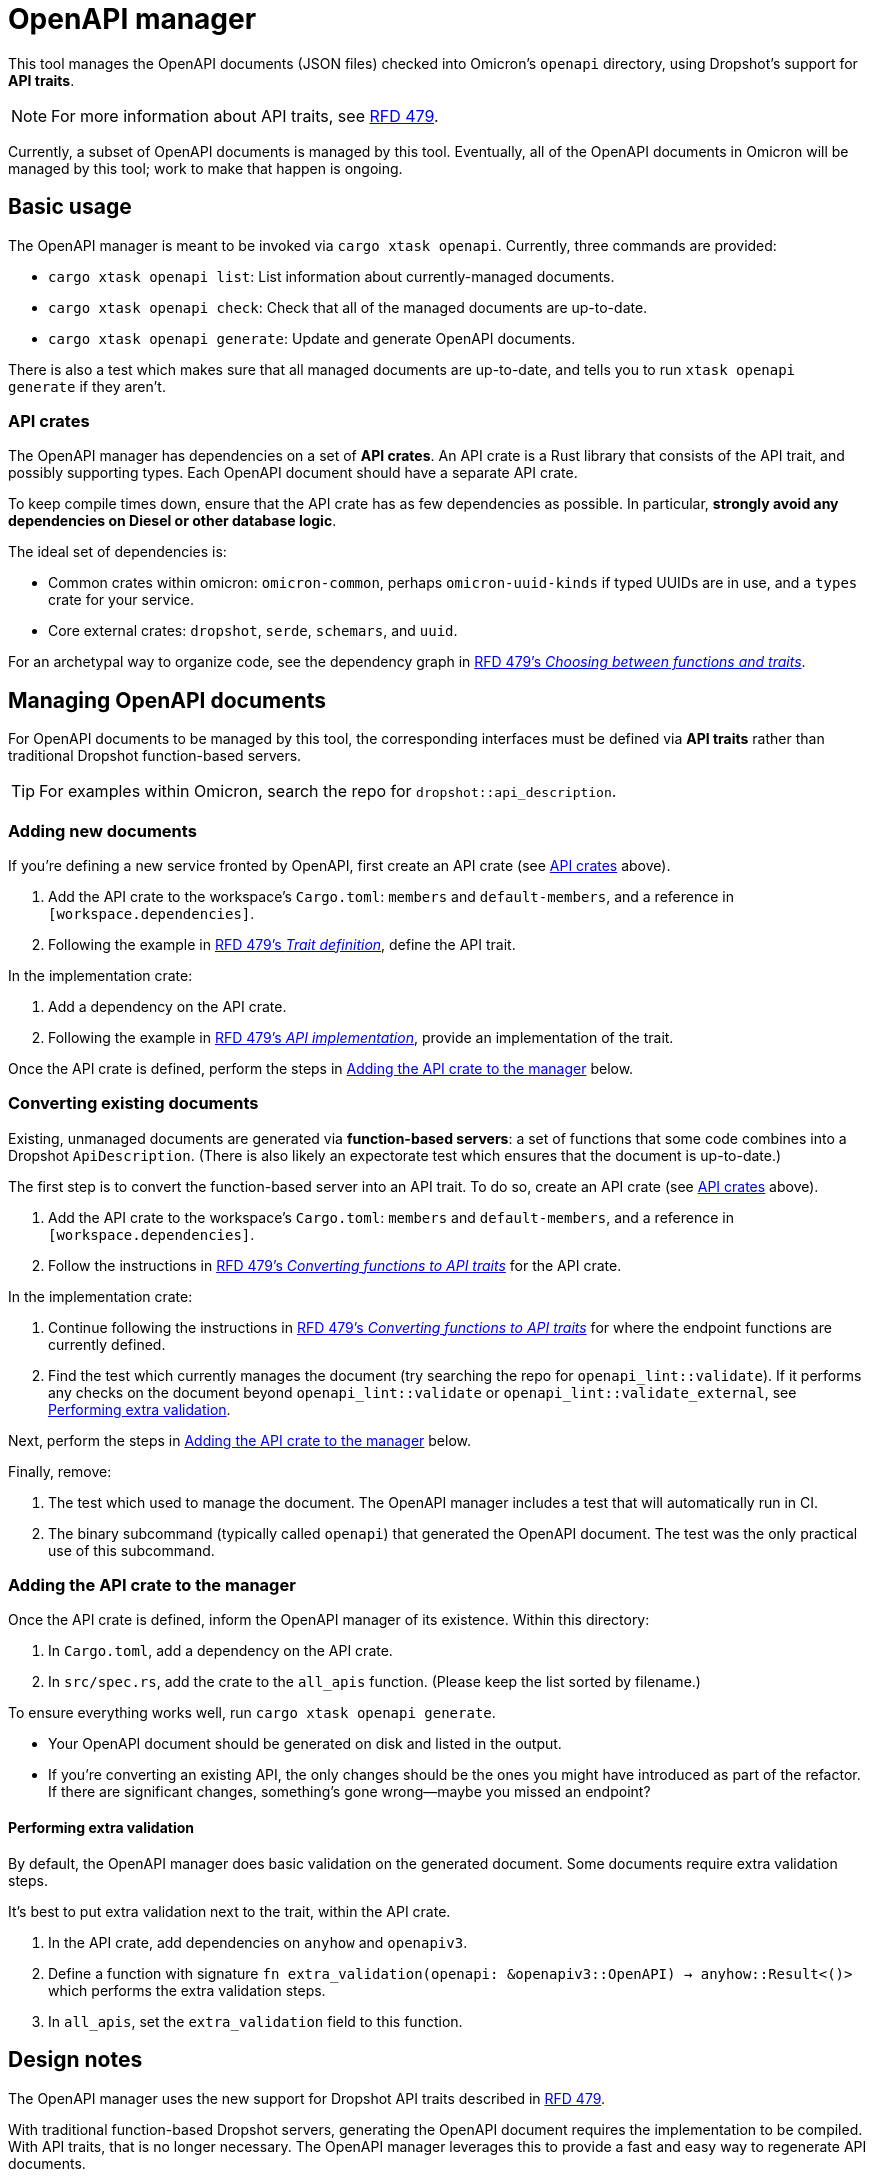 = OpenAPI manager

This tool manages the OpenAPI documents (JSON files) checked into Omicron's `openapi` directory, using Dropshot's support for *API traits*.

NOTE: For more information about API traits, see https://rfd.shared.oxide.computer/rfd/0479[RFD 479].

Currently, a subset of OpenAPI documents is managed by this tool. Eventually, all of the OpenAPI documents in Omicron will be managed by this tool; work to make that happen is ongoing.

== Basic usage

The OpenAPI manager is meant to be invoked via `cargo xtask openapi`. Currently, three commands are provided:

* `cargo xtask openapi list`: List information about currently-managed documents.
* `cargo xtask openapi check`: Check that all of the managed documents are up-to-date.
* `cargo xtask openapi generate`: Update and generate OpenAPI documents.

There is also a test which makes sure that all managed documents are up-to-date, and tells you to run `xtask openapi generate` if they aren't.

=== API crates [[api_crates]]

The OpenAPI manager has dependencies on a set of *API crates*. An API crate is a Rust library that consists of the API trait, and possibly supporting types. Each OpenAPI document should have a separate API crate.

To keep compile times down, ensure that the API crate has as few dependencies as possible. In particular, *strongly avoid any dependencies on Diesel or other database logic*.

The ideal set of dependencies is:
    
* Common crates within omicron: `omicron-common`, perhaps `omicron-uuid-kinds` if typed UUIDs are in use, and a `types` crate for your service.
* Core external crates: `dropshot`, `serde`, `schemars`, and `uuid`.

For an archetypal way to organize code, see the dependency graph in https://rfd.shared.oxide.computer/rfd/0479#functions_vs_traits[RFD 479's _Choosing between functions and traits_].

== Managing OpenAPI documents

For OpenAPI documents to be managed by this tool, the corresponding interfaces must be defined via *API traits* rather than traditional Dropshot function-based servers.

TIP: For examples within Omicron, search the repo for `dropshot::api_description`.

=== Adding new documents

If you're defining a new service fronted by OpenAPI, first create an API crate (see <<api_crates>> above).

. Add the API crate to the workspace's `Cargo.toml`: `members` and `default-members`, and a reference in `[workspace.dependencies]`.
. Following the example in https://rfd.shared.oxide.computer/rfd/0479#guide_trait_definition[RFD 479's _Trait definition_], define the API trait.

In the implementation crate:

. Add a dependency on the API crate.
. Following the example in https://rfd.shared.oxide.computer/rfd/0479#guide_api_implementation[RFD 479's _API implementation_], provide an implementation of the trait.

Once the API crate is defined, perform the steps in <<add_to_manager>> below.

=== Converting existing documents

Existing, unmanaged documents are generated via *function-based servers*: a set of functions that some code combines into a Dropshot `ApiDescription`. (There is also likely an expectorate test which ensures that the document is up-to-date.)

The first step is to convert the function-based server into an API trait. To do so, create an API crate (see <<api_crates>> above).

. Add the API crate to the workspace's `Cargo.toml`: `members` and `default-members`, and a reference in `[workspace.dependencies]`.
. Follow the instructions in https://rfd.shared.oxide.computer/rfd/0479#guide_converting_functions_to_traits[RFD 479's _Converting functions to API traits_] for the API crate.

In the implementation crate:

. Continue following the instructions in https://rfd.shared.oxide.computer/rfd/0479#guide_converting_functions_to_traits[RFD 479's _Converting functions to API traits_] for where the endpoint functions are currently defined.
. Find the test which currently manages the document (try searching the repo for `openapi_lint::validate`). If it performs any checks on the document beyond `openapi_lint::validate` or `openapi_lint::validate_external`, see <<extra_validation>>.

Next, perform the steps in <<add_to_manager>> below.

Finally, remove:

. The test which used to manage the document. The OpenAPI manager includes a test that will automatically run in CI.
. The binary subcommand (typically called `openapi`) that generated the OpenAPI document. The test was the only practical use of this subcommand.

=== Adding the API crate to the manager [[add_to_manager]]

Once the API crate is defined, inform the OpenAPI manager of its existence. Within this directory:

. In `Cargo.toml`, add a dependency on the API crate.
. In `src/spec.rs`, add the crate to the `all_apis` function. (Please keep the list sorted by filename.)

To ensure everything works well, run `cargo xtask openapi generate`.

* Your OpenAPI document should be generated on disk and listed in the output.
* If you're converting an existing API, the only changes should be the ones you might have introduced as part of the refactor. If there are significant changes, something's gone wrong--maybe you missed an endpoint?

==== Performing extra validation [[extra_validation]]

By default, the OpenAPI manager does basic validation on the generated document. Some documents require extra validation steps.

It's best to put extra validation next to the trait, within the API crate.

. In the API crate, add dependencies on `anyhow` and `openapiv3`.
. Define a function with signature `fn extra_validation(openapi: &openapiv3::OpenAPI) -> anyhow::Result<()>` which performs the extra validation steps.
. In `all_apis`, set the `extra_validation` field to this function.

== Design notes

The OpenAPI manager uses the new support for Dropshot API traits described in https://rfd.shared.oxide.computer/rfd/0479[RFD 479].

With traditional function-based Dropshot servers, generating the OpenAPI document requires the implementation to be compiled. With API traits, that is no longer necessary. The OpenAPI manager leverages this to provide a fast and easy way to regenerate API documents.

This does mean that the OpenAPI manager requires the use of API traits, and that eventually all of Omicron's Dropshot APIs should be switched over to traits.
